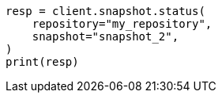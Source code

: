 // This file is autogenerated, DO NOT EDIT
// snapshot-restore/apis/get-snapshot-status-api.asciidoc:327

[source, python]
----
resp = client.snapshot.status(
    repository="my_repository",
    snapshot="snapshot_2",
)
print(resp)
----
